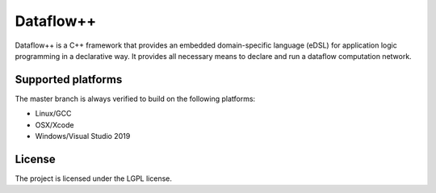 Dataflow++
==========

Dataflow++ is a C++ framework that provides an embedded domain-specific language
(eDSL) for application logic programming in a declarative way. It provides all
necessary means to declare and run a dataflow computation network.

Supported platforms
-------------------

The master branch is always verified to build on the following platforms:

- Linux/GCC
- OSX/Xcode
- Windows/Visual Studio 2019

License
-------

The project is licensed under the LGPL license.

